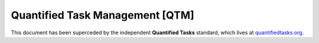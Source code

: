 Quantified Task Management [QTM]
#######################################

This document has been superceded by the independent **Quantified Tasks**
standard, which lives at `quantifiedtasks.org <https://quantifiedtasks.org>`_.
